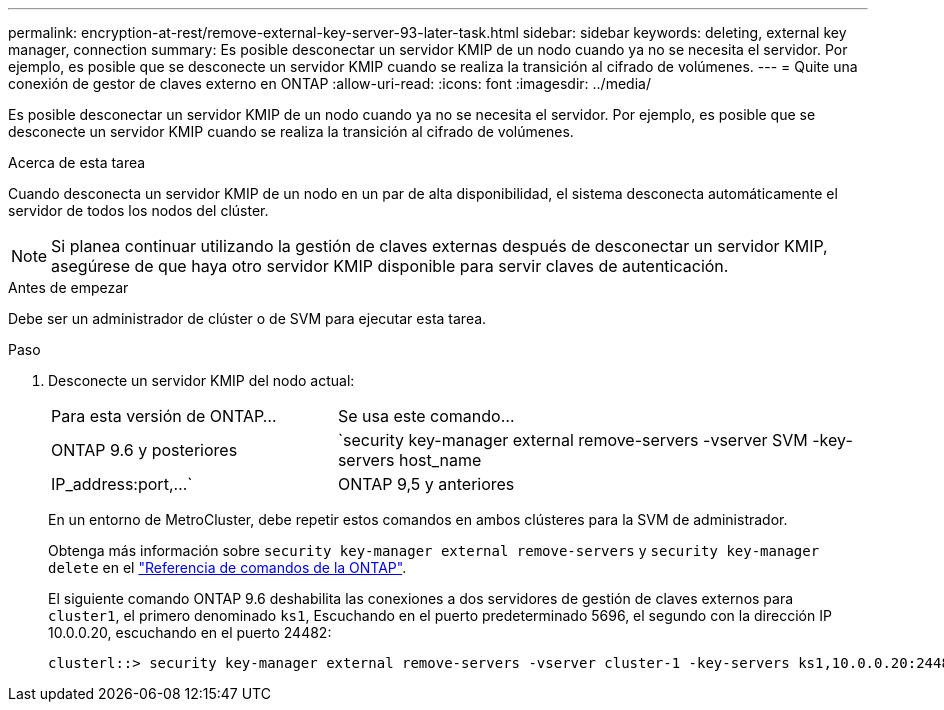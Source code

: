 ---
permalink: encryption-at-rest/remove-external-key-server-93-later-task.html 
sidebar: sidebar 
keywords: deleting, external key manager, connection 
summary: Es posible desconectar un servidor KMIP de un nodo cuando ya no se necesita el servidor. Por ejemplo, es posible que se desconecte un servidor KMIP cuando se realiza la transición al cifrado de volúmenes. 
---
= Quite una conexión de gestor de claves externo en ONTAP
:allow-uri-read: 
:icons: font
:imagesdir: ../media/


[role="lead"]
Es posible desconectar un servidor KMIP de un nodo cuando ya no se necesita el servidor. Por ejemplo, es posible que se desconecte un servidor KMIP cuando se realiza la transición al cifrado de volúmenes.

.Acerca de esta tarea
Cuando desconecta un servidor KMIP de un nodo en un par de alta disponibilidad, el sistema desconecta automáticamente el servidor de todos los nodos del clúster.


NOTE: Si planea continuar utilizando la gestión de claves externas después de desconectar un servidor KMIP, asegúrese de que haya otro servidor KMIP disponible para servir claves de autenticación.

.Antes de empezar
Debe ser un administrador de clúster o de SVM para ejecutar esta tarea.

.Paso
. Desconecte un servidor KMIP del nodo actual:
+
[cols="35,65"]
|===


| Para esta versión de ONTAP... | Se usa este comando... 


 a| 
ONTAP 9.6 y posteriores
 a| 
`security key-manager external remove-servers -vserver SVM -key-servers host_name|IP_address:port,...`



 a| 
ONTAP 9,5 y anteriores
 a| 
`security key-manager delete -address key_management_server_ipaddress`

|===
+
En un entorno de MetroCluster, debe repetir estos comandos en ambos clústeres para la SVM de administrador.

+
Obtenga más información sobre `security key-manager external remove-servers` y `security key-manager delete` en el link:https://docs.netapp.com/us-en/ontap-cli/search.html?q=security+key-manager["Referencia de comandos de la ONTAP"^].

+
El siguiente comando ONTAP 9.6 deshabilita las conexiones a dos servidores de gestión de claves externos para `cluster1`, el primero denominado `ks1`, Escuchando en el puerto predeterminado 5696, el segundo con la dirección IP 10.0.0.20, escuchando en el puerto 24482:

+
[listing]
----
clusterl::> security key-manager external remove-servers -vserver cluster-1 -key-servers ks1,10.0.0.20:24482
----

